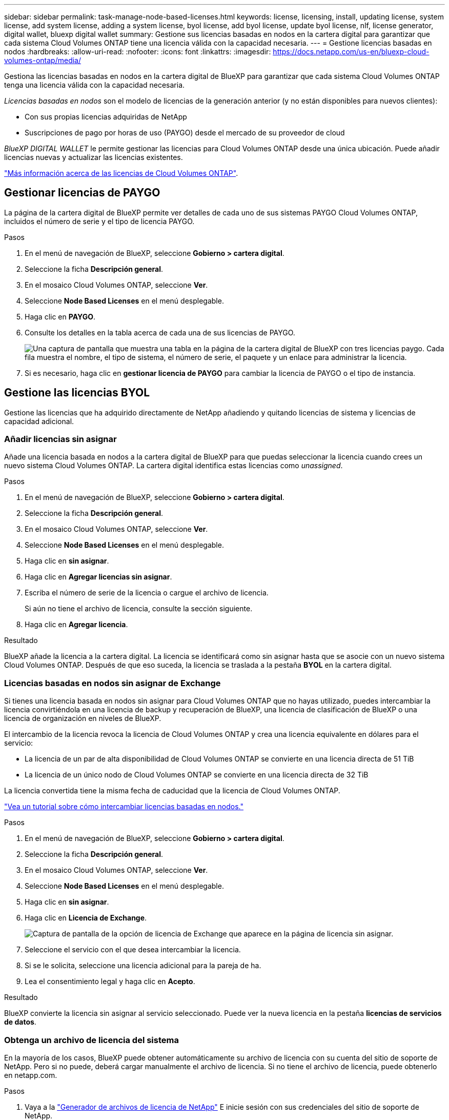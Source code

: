 ---
sidebar: sidebar 
permalink: task-manage-node-based-licenses.html 
keywords: license, licensing, install, updating license, system license, add system license, adding a system license, byol license, add byol license, update byol license, nlf, license generator, digital wallet, bluexp digital wallet 
summary: Gestione sus licencias basadas en nodos en la cartera digital para garantizar que cada sistema Cloud Volumes ONTAP tiene una licencia válida con la capacidad necesaria. 
---
= Gestione licencias basadas en nodos
:hardbreaks:
:allow-uri-read: 
:nofooter: 
:icons: font
:linkattrs: 
:imagesdir: https://docs.netapp.com/us-en/bluexp-cloud-volumes-ontap/media/


[role="lead lead"]
Gestiona las licencias basadas en nodos en la cartera digital de BlueXP para garantizar que cada sistema Cloud Volumes ONTAP tenga una licencia válida con la capacidad necesaria.

_Licencias basadas en nodos_ son el modelo de licencias de la generación anterior (y no están disponibles para nuevos clientes):

* Con sus propias licencias adquiridas de NetApp
* Suscripciones de pago por horas de uso (PAYGO) desde el mercado de su proveedor de cloud


_BlueXP DIGITAL WALLET_ le permite gestionar las licencias para Cloud Volumes ONTAP desde una única ubicación. Puede añadir licencias nuevas y actualizar las licencias existentes.

https://docs.netapp.com/us-en/bluexp-cloud-volumes-ontap/concept-licensing.html["Más información acerca de las licencias de Cloud Volumes ONTAP"].



== Gestionar licencias de PAYGO

La página de la cartera digital de BlueXP permite ver detalles de cada uno de sus sistemas PAYGO Cloud Volumes ONTAP, incluidos el número de serie y el tipo de licencia PAYGO.

.Pasos
. En el menú de navegación de BlueXP, seleccione *Gobierno > cartera digital*.
. Seleccione la ficha *Descripción general*.
. En el mosaico Cloud Volumes ONTAP, seleccione *Ver*.
. Seleccione *Node Based Licenses* en el menú desplegable.
. Haga clic en *PAYGO*.
. Consulte los detalles en la tabla acerca de cada una de sus licencias de PAYGO.
+
image:screenshot_paygo_licenses.png["Una captura de pantalla que muestra una tabla en la página de la cartera digital de BlueXP con tres licencias paygo. Cada fila muestra el nombre, el tipo de sistema, el número de serie, el paquete y un enlace para administrar la licencia."]

. Si es necesario, haga clic en *gestionar licencia de PAYGO* para cambiar la licencia de PAYGO o el tipo de instancia.




== Gestione las licencias BYOL

Gestione las licencias que ha adquirido directamente de NetApp añadiendo y quitando licencias de sistema y licencias de capacidad adicional.



=== Añadir licencias sin asignar

Añade una licencia basada en nodos a la cartera digital de BlueXP para que puedas seleccionar la licencia cuando crees un nuevo sistema Cloud Volumes ONTAP. La cartera digital identifica estas licencias como _unassigned_.

.Pasos
. En el menú de navegación de BlueXP, seleccione *Gobierno > cartera digital*.
. Seleccione la ficha *Descripción general*.
. En el mosaico Cloud Volumes ONTAP, seleccione *Ver*.
. Seleccione *Node Based Licenses* en el menú desplegable.
. Haga clic en *sin asignar*.
. Haga clic en *Agregar licencias sin asignar*.
. Escriba el número de serie de la licencia o cargue el archivo de licencia.
+
Si aún no tiene el archivo de licencia, consulte la sección siguiente.

. Haga clic en *Agregar licencia*.


.Resultado
BlueXP añade la licencia a la cartera digital. La licencia se identificará como sin asignar hasta que se asocie con un nuevo sistema Cloud Volumes ONTAP. Después de que eso suceda, la licencia se traslada a la pestaña *BYOL* en la cartera digital.



=== Licencias basadas en nodos sin asignar de Exchange

Si tienes una licencia basada en nodos sin asignar para Cloud Volumes ONTAP que no hayas utilizado, puedes intercambiar la licencia convirtiéndola en una licencia de backup y recuperación de BlueXP, una licencia de clasificación de BlueXP o una licencia de organización en niveles de BlueXP.

El intercambio de la licencia revoca la licencia de Cloud Volumes ONTAP y crea una licencia equivalente en dólares para el servicio:

* La licencia de un par de alta disponibilidad de Cloud Volumes ONTAP se convierte en una licencia directa de 51 TiB
* La licencia de un único nodo de Cloud Volumes ONTAP se convierte en una licencia directa de 32 TiB


La licencia convertida tiene la misma fecha de caducidad que la licencia de Cloud Volumes ONTAP.

link:https://mydemo.netapp.com/player/?demoId=c96ef113-c338-4e44-9bda-81a8d252de63&showGuide=true&showGuidesToolbar=true&showHotspots=true&source=app["Vea un tutorial sobre cómo intercambiar licencias basadas en nodos."^]

.Pasos
. En el menú de navegación de BlueXP, seleccione *Gobierno > cartera digital*.
. Seleccione la ficha *Descripción general*.
. En el mosaico Cloud Volumes ONTAP, seleccione *Ver*.
. Seleccione *Node Based Licenses* en el menú desplegable.
. Haga clic en *sin asignar*.
. Haga clic en *Licencia de Exchange*.
+
image:screenshot-exchange-license.png["Captura de pantalla de la opción de licencia de Exchange que aparece en la página de licencia sin asignar."]

. Seleccione el servicio con el que desea intercambiar la licencia.
. Si se le solicita, seleccione una licencia adicional para la pareja de ha.
. Lea el consentimiento legal y haga clic en *Acepto*.


.Resultado
BlueXP convierte la licencia sin asignar al servicio seleccionado. Puede ver la nueva licencia en la pestaña *licencias de servicios de datos*.



=== Obtenga un archivo de licencia del sistema

En la mayoría de los casos, BlueXP puede obtener automáticamente su archivo de licencia con su cuenta del sitio de soporte de NetApp. Pero si no puede, deberá cargar manualmente el archivo de licencia. Si no tiene el archivo de licencia, puede obtenerlo en netapp.com.

.Pasos
. Vaya a la https://register.netapp.com/register/getlicensefile["Generador de archivos de licencia de NetApp"^] E inicie sesión con sus credenciales del sitio de soporte de NetApp.
. Introduzca su contraseña, elija su producto, introduzca el número de serie, confirme que ha leído y aceptado la política de privacidad y, a continuación, haga clic en *Enviar*.
+
*ejemplo*

+
image:screenshot-license-generator.png["Captura de pantalla: Muestra un ejemplo de la página web del generador de licencias de NetApp con las líneas de productos disponibles."]

. Elija si desea recibir el archivo serialnumber.NLF JSON a través del correo electrónico o la descarga directa.




=== Actualizar una licencia del sistema

Cuando renueve una suscripción de BYOL con un representante de NetApp, BlueXP obtiene automáticamente la nueva licencia de NetApp y la instala en el sistema Cloud Volumes ONTAP.

Si BlueXP no puede acceder al archivo de licencia a través de la conexión segura a Internet, usted mismo puede obtener el archivo y luego cargarlo manualmente a BlueXP.

.Pasos
. En el menú de navegación de BlueXP, seleccione *Gobierno > cartera digital*.
. Seleccione la ficha *Descripción general*.
. En el mosaico Cloud Volumes ONTAP, seleccione *Ver*.
. Seleccione *Node Based Licenses* en el menú desplegable.
. En la ficha *BYOL*, amplíe los detalles de un sistema Cloud Volumes ONTAP.
. Haga clic en el menú de acciones situado junto a la licencia del sistema y seleccione *Actualizar licencia*.
. Cargue el archivo de licencia (o archivos si tiene un par de ha).
. Haga clic en *Actualizar licencia*.


.Resultado
BlueXP actualiza la licencia en el sistema Cloud Volumes ONTAP.



=== Gestión de licencias de capacidad adicional

Puede comprar licencias de capacidad adicionales para un sistema BYOL de Cloud Volumes ONTAP con el fin de asignar más de 368 TIB de capacidad que se proporcionan con una licencia del sistema BYOL. Por ejemplo, puede adquirir una capacidad adicional de licencia para asignar hasta 736 TIB de capacidad a Cloud Volumes ONTAP. También podría adquirir tres licencias de capacidad adicional para obtener hasta 1.4 PIB.

El número de licencias que se pueden comprar para un único sistema de nodo o par de alta disponibilidad es ilimitado.



==== Añadir licencias de capacidad

Adquiera una licencia de capacidad adicional poniéndose en contacto con nosotros a través del icono de chat situado en la parte inferior derecha de BlueXP. Tras adquirir la licencia, puede aplicarla a un sistema Cloud Volumes ONTAP.

.Pasos
. En el menú de navegación de BlueXP, seleccione *Gobierno > cartera digital*.
. Seleccione la ficha *Descripción general*.
. En el mosaico Cloud Volumes ONTAP, seleccione *Ver*.
. Seleccione *Node Based Licenses* en el menú desplegable.
. En la ficha *BYOL*, amplíe los detalles de un sistema Cloud Volumes ONTAP.
. Haga clic en *Agregar licencia de capacidad*.
. Introduzca el número de serie o cargue el archivo de licencia (o archivos si tiene un par de alta disponibilidad).
. Haga clic en *Agregar licencia de capacidad*.




==== Actualizar las licencias de capacidad

Si ha ampliado el plazo de una licencia de capacidad adicional, deberá actualizar la licencia en BlueXP.

.Pasos
. En el menú de navegación de BlueXP, seleccione *Gobierno > cartera digital*.
. Seleccione la ficha *Descripción general*.
. En el mosaico Cloud Volumes ONTAP, seleccione *Ver*.
. Seleccione *Node Based Licenses* en el menú desplegable.
. En la ficha *BYOL*, amplíe los detalles de un sistema Cloud Volumes ONTAP.
. Haga clic en el menú de acción situado junto a la licencia Capacity y seleccione *Actualizar licencia*.
. Cargue el archivo de licencia (o archivos si tiene un par de ha).
. Haga clic en *Actualizar licencia*.




==== Elimine licencias de capacidad

Si ha caducado una licencia de capacidad adicional y ya no está en uso, puede eliminarla en cualquier momento.

.Pasos
. En el menú de navegación de BlueXP, seleccione *Gobierno > cartera digital*.
. Seleccione la ficha *Descripción general*.
. En el mosaico Cloud Volumes ONTAP, seleccione *Ver*.
. Seleccione *Node Based Licenses* en el menú desplegable.
. En la ficha *BYOL*, amplíe los detalles de un sistema Cloud Volumes ONTAP.
. Haga clic en el menú de acción situado junto a la licencia Capacity y seleccione *Eliminar licencia*.
. Haga clic en *Quitar*.




=== Convierta una licencia de evaluación a una licencia BYOL

Una licencia de evaluación es válida por 30 días. Puede aplicar una nueva licencia BYOL sobre la licencia de evaluación para una actualización in situ.

Al convertir una licencia de evaluación a una licencia BYOL, BlueXP reinicia el sistema Cloud Volumes ONTAP.

* Para un sistema de un solo nodo, el reinicio provoca interrupción de I/o durante el proceso de reinicio.
* En el caso de un par de alta disponibilidad, el reinicio inicia la toma de control y la devolución para seguir sirviendo I/o a los clientes.


.Pasos
. En el menú de navegación de BlueXP, seleccione *Gobierno > cartera digital*.
. Seleccione la ficha *Descripción general*.
. En el mosaico Cloud Volumes ONTAP, seleccione *Ver*.
. Seleccione *Node Based Licenses* en el menú desplegable.
. Haga clic en *Eval*.
. En la tabla, haga clic en *convertir a licencia BYOL* para un sistema Cloud Volumes ONTAP.
. Introduzca el número de serie o cargue el archivo de licencia.
. Haga clic en *convertir licencia*.


.Resultado
BlueXP inicia el proceso de conversión. Cloud Volumes ONTAP se reinicia automáticamente como parte de este proceso. Cuando esté de respaldo, la información de licencia reflejará la nueva licencia.



== Cambio entre PAYGO y BYOL

No se admite la conversión de un sistema de licencias de nodo a nodo de PAYGO a licencias de nodo BYOL (y viceversa). Si desea cambiar entre una suscripción de pago por uso y una suscripción BYOL, tendrá que poner en marcha un nuevo sistema y replicar los datos del sistema existente al nuevo sistema.

.Pasos
. Crear un nuevo entorno de trabajo de Cloud Volumes ONTAP.
. Configure una replicación de datos puntual entre los sistemas para cada volumen que necesite replicar.
+
https://docs.netapp.com/us-en/bluexp-replication/task-replicating-data.html["Aprenda a replicar datos entre sistemas"^]

. Termine el sistema Cloud Volumes ONTAP que ya no necesita eliminando el entorno de trabajo original.
+
https://docs.netapp.com/us-en/bluexp-cloud-volumes-ontap/task-deleting-working-env.html["Aprenda a eliminar un entorno de trabajo de Cloud Volumes ONTAP"].



.Enlaces relacionados
enlace: link:concept-licensing.html#end-of-availability-of-node-based-licenses["Fin de la disponibilidad de las licencias basadas en nodos"] link:task-convert-node-capacity.html["Convierta licencias basadas en nodos a basadas en capacidad"]
